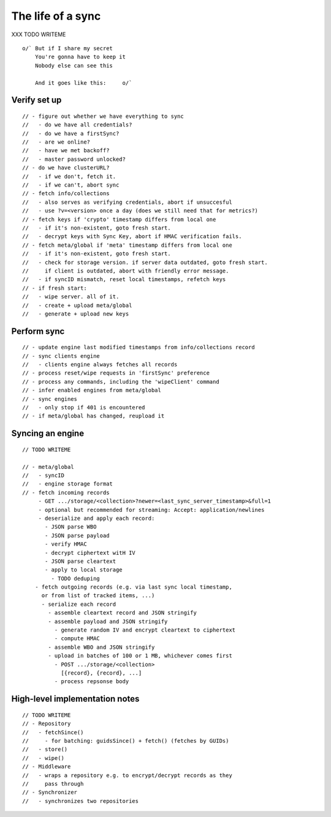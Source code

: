 .. _sync_lifeofasync:

==================
The life of a sync
==================

XXX TODO WRITEME

::

  o/` But if I share my secret
      You're gonna have to keep it
      Nobody else can see this

      And it goes like this:     o/`

Verify set up
=============

::

    // - figure out whether we have everything to sync
    //   - do we have all credentials?
    //   - do we have a firstSync?
    //   - are we online?
    //   - have we met backoff?
    //   - master password unlocked?
    // - do we have clusterURL?
    //   - if we don't, fetch it.
    //   - if we can't, abort sync
    // - fetch info/collections
    //   - also serves as verifying credentials, abort if unsuccesful
    //   - use ?v=<version> once a day (does we still need that for metrics?)
    // - fetch keys if 'crypto' timestamp differs from local one
    //   - if it's non-existent, goto fresh start.
    //   - decrypt keys with Sync Key, abort if HMAC verification fails.
    // - fetch meta/global if 'meta' timestamp differs from local one
    //   - if it's non-existent, goto fresh start.
    //   - check for storage version. if server data outdated, goto fresh start.
    //     if client is outdated, abort with friendly error message.
    //   - if syncID mismatch, reset local timestamps, refetch keys
    // - if fresh start:
    //   - wipe server. all of it.
    //   - create + upload meta/global
    //   - generate + upload new keys

Perform sync
============

::

    // - update engine last modified timestamps from info/collections record
    // - sync clients engine
    //   - clients engine always fetches all records
    // - process reset/wipe requests in 'firstSync' preference
    // - process any commands, including the 'wipeClient' command
    // - infer enabled engines from meta/global
    // - sync engines
    //   - only stop if 401 is encountered
    // - if meta/global has changed, reupload it

Syncing an engine
=================

::

    // TODO WRITEME

    // - meta/global
    //   - syncID
    //   - engine storage format
    // - fetch incoming records
         - GET .../storage/<collection>?newer=<last_sync_server_timestamp>&full=1
         - optional but recommended for streaming: Accept: application/newlines
         - deserialize and apply each record:
           - JSON parse WBO
           - JSON parse payload
           - verify HMAC
           - decrypt ciphertext witH IV
           - JSON parse cleartext
           - apply to local storage
             - TODO deduping
        - fetch outgoing records (e.g. via last sync local timestamp,
          or from list of tracked items, ...)
          - serialize each record
            - assemble cleartext record and JSON stringify
            - assemble payload and JSON stringify
              - generate random IV and encrypt cleartext to ciphertext
              - compute HMAC
            - assemble WBO and JSON stringify
            - upload in batches of 100 or 1 MB, whichever comes first
              - POST .../storage/<collection>
                [{record}, {record}, ...]
              - process repsonse body

High-level implementation notes
===============================

::

   // TODO WRITEME
   // - Repository
   //   - fetchSince()
   //     - for batching: guidsSince() + fetch() (fetches by GUIDs)
   //   - store()
   //   - wipe()
   // - Middleware
   //   - wraps a repository e.g. to encrypt/decrypt records as they
   //     pass through
   // - Synchronizer
   //   - synchronizes two repositories
